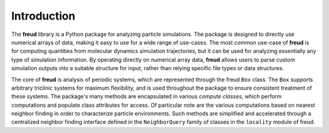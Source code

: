 ============
Introduction
============

The **freud** library is a Python package for analyzing particle simulations.
The package is designed to directly use numerical arrays of data, making it easy to use for a wide range of use-cases.
The most common use-case of **freud** is for computing quantities from molecular dynamics simulation trajectories, but it can be used for analyzing essentially any type of simulation information.
By operating directly on numerical array data, **freud** allows users to parse custom simulation outputs into a suitable structure for input, rather than relying specific file types or data structures.

The core of **freud** is analysis of periodic systems, which are represented through the freud ``Box`` class.
The ``Box`` supports arbitrary triclinic systems for maximum flexibility, and is used throughout the package to ensure consistent treatment of these systems.
The package's many methods are encapsulated in various *compute classes*, which perform computations and populate class attributes for access.
Of particular note are the various computations based on nearest neighbor finding in order to characterize particle environments.
Such methods are simplified and accelerated through a centralized neighbor finding interface defined in the ``NeighborQuery`` family of classes in the ``locality`` module of freud.
